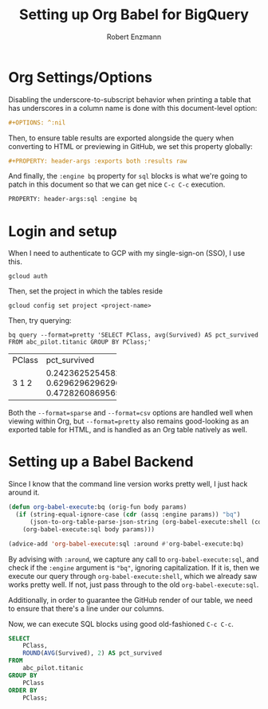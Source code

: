 #+TITLE:Setting up Org Babel for BigQuery
#+AUTHOR: Robert Enzmann
#+OPTIONS: ^:nil
#+PROPERTY: header-args :exports both
#+PROPERTY: header-args:sql :engine bq

* Org Settings/Options
Disabling the underscore-to-subscript behavior when printing a table that
has underscores in a column name is done with this document-level option:

#+begin_src org
  #+OPTIONS: ^:nil
#+end_src

Then, to ensure table results are exported alongside the query when converting
to HTML or previewing in GitHub, we set this property globally:

#+begin_src org
  #+PROPERTY: header-args :exports both :results raw
#+end_src

And finally, the ~:engine bq~ property for ~sql~ blocks is what we're going to patch
in this document so that we can get nice ~C-c C-c~ execution.

#+begin_src org
  PROPERTY: header-args:sql :engine bq
#+end_src

* Login and setup
When I need to authenticate to GCP with my single-sign-on (SSO), I use this.

#+begin_src shell
  gcloud auth
#+end_src

Then, set the project in which the tables reside

#+begin_src shell
  gcloud config set project <project-name>
#+end_src

Then, try querying:

#+begin_src shell :results drawer :exports both
  bq query --format=pretty 'SELECT PClass, avg(Survived) AS pct_survived FROM abc_pilot.titanic GROUP BY PClass;'
#+end_src

#+RESULTS:
:results:
+--------+---------------------+
| PClass |    pct_survived     |
+--------+---------------------+
|      3 | 0.24236252545824846 |
|      1 |  0.6296296296296297 |
|      2 | 0.47282608695652173 |
+--------+---------------------+
:end:


Both the ~--format=sparse~ and ~--format=csv~ options are handled well when viewing
within Org, but ~--format=pretty~ also remains good-looking as an exported table for
HTML, and is handled as an Org table natively as well.

* Setting up a Babel Backend
Since I know that the command line version works pretty well, I just hack around
it.

#+begin_src emacs-lisp :results none
  (defun org-babel-execute:bq (orig-fun body params)
    (if (string-equal-ignore-case (cdr (assq :engine params)) "bq")
        (json-to-org-table-parse-json-string (org-babel-execute:shell (concat "bq query --format=json '" body "'") params))
      (org-babel-execute:sql body params)))

  (advice-add 'org-babel-execute:sql :around #'org-babel-execute:bq)
#+end_src

By advising with =:around=, we capture any call to ~org-babel-execute:sql~, and
check if the =:engine= argument is ="bq"=, ignoring capitalization.  If it is, then
we execute our query through ~org-babel-execute:shell~, which we already saw works
pretty well.  If not, just pass through to the old ~org-babel-execute:sql~.

Additionally, in order to guarantee the GitHub render of our table, we need to
ensure that there's a line under our columns.

Now, we can execute SQL blocks using good old-fashioned ~C-c C-c~.

#+begin_src sql
  SELECT
      PClass,
      ROUND(AVG(Survived), 2) AS pct_survived
  FROM
      abc_pilot.titanic
  GROUP BY
      PClass
  ORDER BY
      PClass;
#+end_src

#+RESULTS:
| PClass | pct_survived |
|--------+--------------|
|      1 |         0.63 |
|      2 |         0.47 |
|      3 |         0.24 |
